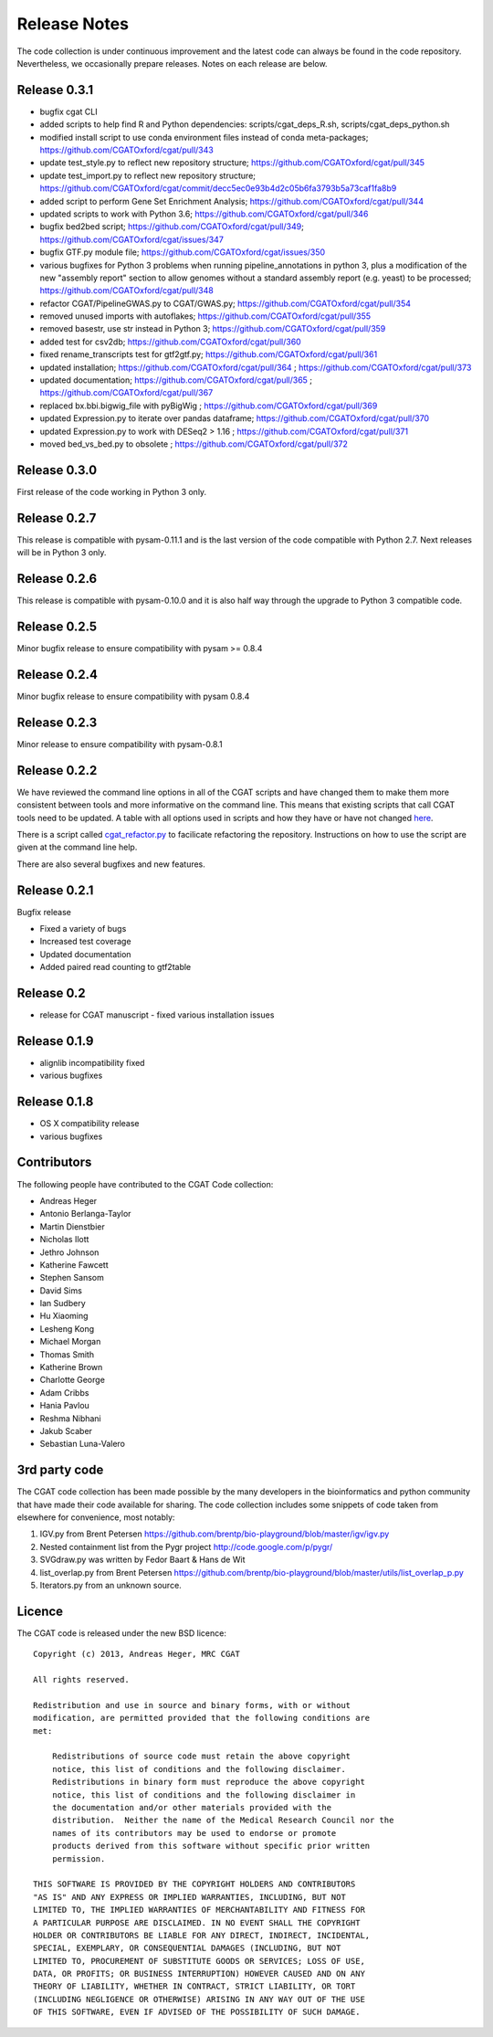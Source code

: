 =============
Release Notes
=============

The code collection is under continuous improvement and the 
latest code can always be found in the code repository.
Nevertheless, we occasionally prepare releases. Notes on
each release are below.

Release 0.3.1
=============

* bugfix cgat CLI
* added scripts to help find R and Python dependencies: scripts/cgat_deps_R.sh, scripts/cgat_deps_python.sh
* modified install script to use conda environment files instead of conda meta-packages; https://github.com/CGATOxford/cgat/pull/343
* update test_style.py to reflect new repository structure; https://github.com/CGATOxford/cgat/pull/345
* update test_import.py to reflect new repository structure; https://github.com/CGATOxford/cgat/commit/decc5ec0e93b4d2c05b6fa3793b5a73caf1fa8b9
* added script to perform Gene Set Enrichment Analysis; https://github.com/CGATOxford/cgat/pull/344
* updated scripts to work with Python 3.6; https://github.com/CGATOxford/cgat/pull/346
* bugfix bed2bed script; https://github.com/CGATOxford/cgat/pull/349; https://github.com/CGATOxford/cgat/issues/347
* bugfix GTF.py module file; https://github.com/CGATOxford/cgat/issues/350
* various bugfixes for Python 3 problems when running pipeline_annotations in python 3, plus a modification of the new "assembly report" section to allow genomes without a standard assembly report (e.g. yeast) to be processed; https://github.com/CGATOxford/cgat/pull/348
* refactor CGAT/PipelineGWAS.py to CGAT/GWAS.py; https://github.com/CGATOxford/cgat/pull/354
* removed unused imports with autoflakes; https://github.com/CGATOxford/cgat/pull/355
* removed basestr, use str instead in Python 3; https://github.com/CGATOxford/cgat/pull/359
* added test for csv2db; https://github.com/CGATOxford/cgat/pull/360
* fixed rename_transcripts test for gtf2gtf.py; https://github.com/CGATOxford/cgat/pull/361
* updated installation; https://github.com/CGATOxford/cgat/pull/364 ; https://github.com/CGATOxford/cgat/pull/373
* updated documentation; https://github.com/CGATOxford/cgat/pull/365 ; https://github.com/CGATOxford/cgat/pull/367
* replaced bx.bbi.bigwig_file with pyBigWig ; https://github.com/CGATOxford/cgat/pull/369
* updated Expression.py to iterate over pandas dataframe; https://github.com/CGATOxford/cgat/pull/370
* updated Expression.py to work with DESeq2 > 1.16 ; https://github.com/CGATOxford/cgat/pull/371
* moved bed_vs_bed.py to obsolete ; https://github.com/CGATOxford/cgat/pull/372

Release 0.3.0
=============

First release of the code working in Python 3 only.

Release 0.2.7
=============

This release is compatible with pysam-0.11.1 and is the last
version of the code compatible with Python 2.7. Next releases
will be in Python 3 only.

Release 0.2.6
=============

This release is compatible with pysam-0.10.0 and it is also half
way through the upgrade to Python 3 compatible code.

Release 0.2.5
=============

Minor bugfix release to ensure compatibility with pysam >= 0.8.4

Release 0.2.4
=============

Minor bugfix release to ensure compatibility with pysam 0.8.4

Release 0.2.3
=============

Minor release to ensure compatibility with pysam-0.8.1

Release 0.2.2
=============

We have reviewed the command line options in all of the CGAT
scripts and have changed them to make them more consistent
between tools and more informative on the command line. This
means that existing scripts that call CGAT tools need to be
updated. A table with all options used in scripts and how
they have or have not changed 
`here <https://github.com/CGATOxford/cgat/blob/master/tests/option_list.tsv>`_.

There is a script called `cgat_refactor.py
<https://github.com/CGATOxford/cgat/blob/master/refactor/cgat_refactor.py>`_
to facilicate refactoring the repository. Instructions on how to use
the script are given at the command line help.

There are also several bugfixes and new features.

Release 0.2.1
=============

Bugfix release

* Fixed a variety of bugs
* Increased test coverage
* Updated documentation
* Added paired read counting to gtf2table

Release 0.2
===========

* release for CGAT manuscript - fixed various installation issues

Release 0.1.9
=============

* alignlib incompatibility fixed
* various bugfixes

Release 0.1.8
=============

* OS X compatibility release
* various bugfixes

Contributors
============

The following people have contributed to the CGAT Code collection:

* Andreas Heger
* Antonio Berlanga-Taylor
* Martin Dienstbier
* Nicholas Ilott
* Jethro Johnson
* Katherine Fawcett
* Stephen Sansom
* David Sims
* Ian Sudbery
* Hu Xiaoming
* Lesheng Kong
* Michael Morgan
* Thomas Smith
* Katherine Brown
* Charlotte George
* Adam Cribbs
* Hania Pavlou
* Reshma Nibhani
* Jakub Scaber
* Sebastian Luna-Valero

3rd party code
==============

The CGAT code collection has been made possible by the many developers
in the bioinformatics and python community that have made their code
available for sharing. The code collection includes some snippets of
code taken from elsewhere for convenience, most notably:

1. IGV.py from Brent Petersen 
   https://github.com/brentp/bio-playground/blob/master/igv/igv.py

2. Nested containment list from the Pygr project
   http://code.google.com/p/pygr/

3. SVGdraw.py was written by Fedor Baart & Hans de Wit

4. list_overlap.py from Brent Petersen
   https://github.com/brentp/bio-playground/blob/master/utils/list_overlap_p.py

5. Iterators.py from an unknown source.

Licence
=======

The CGAT code is released under the new BSD licence::

    Copyright (c) 2013, Andreas Heger, MRC CGAT

    All rights reserved.

    Redistribution and use in source and binary forms, with or without
    modification, are permitted provided that the following conditions are
    met:

	Redistributions of source code must retain the above copyright
	notice, this list of conditions and the following disclaimer.
	Redistributions in binary form must reproduce the above copyright
	notice, this list of conditions and the following disclaimer in
	the documentation and/or other materials provided with the
	distribution.  Neither the name of the Medical Research Council nor the
	names of its contributors may be used to endorse or promote
	products derived from this software without specific prior written
	permission.

    THIS SOFTWARE IS PROVIDED BY THE COPYRIGHT HOLDERS AND CONTRIBUTORS
    "AS IS" AND ANY EXPRESS OR IMPLIED WARRANTIES, INCLUDING, BUT NOT
    LIMITED TO, THE IMPLIED WARRANTIES OF MERCHANTABILITY AND FITNESS FOR
    A PARTICULAR PURPOSE ARE DISCLAIMED. IN NO EVENT SHALL THE COPYRIGHT
    HOLDER OR CONTRIBUTORS BE LIABLE FOR ANY DIRECT, INDIRECT, INCIDENTAL,
    SPECIAL, EXEMPLARY, OR CONSEQUENTIAL DAMAGES (INCLUDING, BUT NOT
    LIMITED TO, PROCUREMENT OF SUBSTITUTE GOODS OR SERVICES; LOSS OF USE,
    DATA, OR PROFITS; OR BUSINESS INTERRUPTION) HOWEVER CAUSED AND ON ANY
    THEORY OF LIABILITY, WHETHER IN CONTRACT, STRICT LIABILITY, OR TORT
    (INCLUDING NEGLIGENCE OR OTHERWISE) ARISING IN ANY WAY OUT OF THE USE
    OF THIS SOFTWARE, EVEN IF ADVISED OF THE POSSIBILITY OF SUCH DAMAGE.

